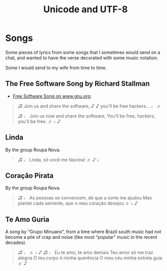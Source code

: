:PROPERTIES:
:ID:       b02c3b7f-2bcc-4f67-a90f-a4b5ee6c5701
:END:
#+title: Unicode and UTF-8
#+startup: content

* Songs

Some pieces of lyrics from some songs that I sometimes would send on a
chat, and wanted to have the verse decorated with some music notation.

Some I would send to my wife from time to time.

** The Free Software Song by Richard Stallman

- [[https://www.gnu.org/music/free-software-song.en.html][Free Software Song on www.gnu.org]].

#+begin_quote
♫ Join us and share the software, ♪
♪ you'll be free hackers... ♩ ♬

♫ ♩ Join us now and share the software; You'll be free, hackers, you'll be free. ♬ ♭ ♪
#+end_quote

** Linda

By the group Roupa Nova.

#+begin_quote
♫ ♩ Linda, só você me fascina! ♬ ♪ ♭
#+end_quote

** Coração Pirata

By the group Roupa Nova.

#+begin_quote
♫ ♩
As pessoas se convencem, de que a sorte me ajudou
Mas plantei cada semente, que o meu coração desejou
♬ ♭ ♪
#+end_quote

** Te Amo Guria

A song by “Grupo Minuano”, from a time where Brazil south music had
not become a pile of crap and noise (like most “popular” music in the
recent decades).

#+begin_quote
♫ ♩ ♬ ♭ ♪
♫ ♩ Eu te amo, te amo demais
Teu amor só me traz alegria
O teu corpo é minha querência
O meu céu minha estrela guia ♬ ♪
#+end_quote

